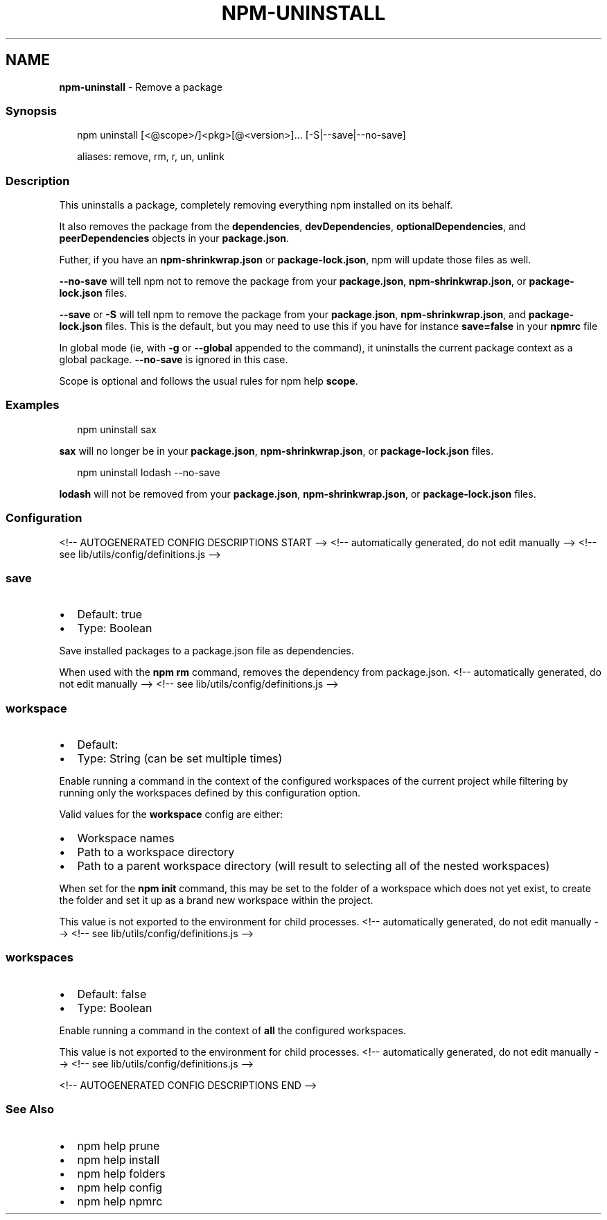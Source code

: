 .TH "NPM\-UNINSTALL" "1" "August 2021" "" ""
.SH "NAME"
\fBnpm-uninstall\fR \- Remove a package
.SS Synopsis
.P
.RS 2
.nf
npm uninstall [<@scope>/]<pkg>[@<version>]\.\.\. [\-S|\-\-save|\-\-no\-save]

aliases: remove, rm, r, un, unlink
.fi
.RE
.SS Description
.P
This uninstalls a package, completely removing everything npm installed
on its behalf\.
.P
It also removes the package from the \fBdependencies\fP, \fBdevDependencies\fP,
\fBoptionalDependencies\fP, and \fBpeerDependencies\fP objects in your
\fBpackage\.json\fP\|\.
.P
Futher, if you have an \fBnpm\-shrinkwrap\.json\fP or \fBpackage\-lock\.json\fP, npm
will update those files as well\.
.P
\fB\-\-no\-save\fP will tell npm not to remove the package from your
\fBpackage\.json\fP, \fBnpm\-shrinkwrap\.json\fP, or \fBpackage\-lock\.json\fP files\.
.P
\fB\-\-save\fP or \fB\-S\fP will tell npm to remove the package from your
\fBpackage\.json\fP, \fBnpm\-shrinkwrap\.json\fP, and \fBpackage\-lock\.json\fP files\.
This is the default, but you may need to use this if you have for
instance \fBsave=false\fP in your \fBnpmrc\fP file
.P
In global mode (ie, with \fB\-g\fP or \fB\-\-global\fP appended to the command),
it uninstalls the current package context as a global package\.
\fB\-\-no\-save\fP is ignored in this case\.
.P
Scope is optional and follows the usual rules for npm help \fBscope\fP\|\.
.SS Examples
.P
.RS 2
.nf
npm uninstall sax
.fi
.RE
.P
\fBsax\fP will no longer be in your \fBpackage\.json\fP, \fBnpm\-shrinkwrap\.json\fP, or
\fBpackage\-lock\.json\fP files\.
.P
.RS 2
.nf
npm uninstall lodash \-\-no\-save
.fi
.RE
.P
\fBlodash\fP will not be removed from your \fBpackage\.json\fP,
\fBnpm\-shrinkwrap\.json\fP, or \fBpackage\-lock\.json\fP files\.
.SS Configuration
<!\-\- AUTOGENERATED CONFIG DESCRIPTIONS START \-\->
<!\-\- automatically generated, do not edit manually \-\->
<!\-\- see lib/utils/config/definitions\.js \-\->
.SS \fBsave\fP
.RS 0
.IP \(bu 2
Default: true
.IP \(bu 2
Type: Boolean

.RE
.P
Save installed packages to a package\.json file as dependencies\.
.P
When used with the \fBnpm rm\fP command, removes the dependency from
package\.json\.
<!\-\- automatically generated, do not edit manually \-\->
<!\-\- see lib/utils/config/definitions\.js \-\->

.SS \fBworkspace\fP
.RS 0
.IP \(bu 2
Default:
.IP \(bu 2
Type: String (can be set multiple times)

.RE
.P
Enable running a command in the context of the configured workspaces of the
current project while filtering by running only the workspaces defined by
this configuration option\.
.P
Valid values for the \fBworkspace\fP config are either:
.RS 0
.IP \(bu 2
Workspace names
.IP \(bu 2
Path to a workspace directory
.IP \(bu 2
Path to a parent workspace directory (will result to selecting all of the
nested workspaces)

.RE
.P
When set for the \fBnpm init\fP command, this may be set to the folder of a
workspace which does not yet exist, to create the folder and set it up as a
brand new workspace within the project\.
.P
This value is not exported to the environment for child processes\.
<!\-\- automatically generated, do not edit manually \-\->
<!\-\- see lib/utils/config/definitions\.js \-\->

.SS \fBworkspaces\fP
.RS 0
.IP \(bu 2
Default: false
.IP \(bu 2
Type: Boolean

.RE
.P
Enable running a command in the context of \fBall\fR the configured
workspaces\.
.P
This value is not exported to the environment for child processes\.
<!\-\- automatically generated, do not edit manually \-\->
<!\-\- see lib/utils/config/definitions\.js \-\->

<!\-\- AUTOGENERATED CONFIG DESCRIPTIONS END \-\->

.SS See Also
.RS 0
.IP \(bu 2
npm help prune
.IP \(bu 2
npm help install
.IP \(bu 2
npm help folders
.IP \(bu 2
npm help config
.IP \(bu 2
npm help npmrc

.RE

